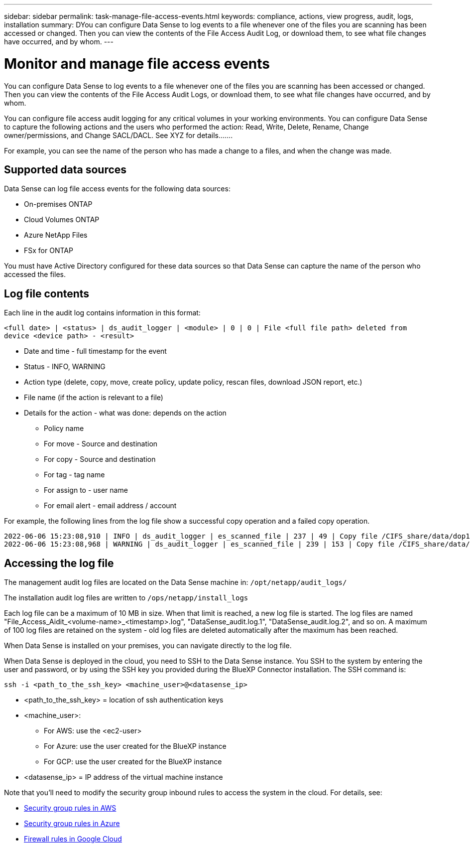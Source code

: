 ---
sidebar: sidebar
permalink: task-manage-file-access-events.html
keywords: compliance, actions, view progress, audit, logs, installation
summary: DYou can configure Data Sense to log events to a file whenever one of the files you are scanning has been accessed or changed. Then you can view the contents of the File Access Audit Log, or download them, to see what file changes have occurred, and by whom. 
---

= Monitor and manage file access events
:hardbreaks:
:nofooter:
:icons: font
:linkattrs:
:imagesdir: ./media/

[.lead]
You can configure Data Sense to log events to a file whenever one of the files you are scanning has been accessed or changed. Then you can view the contents of the File Access Audit Logs, or download them, to see what file changes have occurred, and by whom. 

You can configure file access audit logging for any critical volumes in your working environments. You can configure Data Sense to capture the following actions and the users who performed the action: Read, Write, Delete, Rename, Change owner/permissions, and Change SACL/DACL. See XYZ for details.......

For example, you can see the name of the person who has made a change to a files, and when the change was made.

== Supported data sources

Data Sense can log file access events for the following data sources:

* On-premises ONTAP
* Cloud Volumes ONTAP
* Azure NetApp Files
* FSx for ONTAP

You must have Active Directory configured for these data sources so that Data Sense can capture the name of the person who accessed the files.

== Log file contents

Each line in the audit log contains information in this format:

`<full date> | <status> | ds_audit_logger | <module> | 0 | 0 | File <full file path> deleted from device <device path> - <result>`

* Date and time - full timestamp for the event
* Status - INFO, WARNING
* Action type (delete, copy, move, create policy, update policy, rescan files, download JSON report, etc.)
* File name (if the action is relevant to a file)
* Details for the action - what was done: depends on the action

** Policy name
** For move - Source and destination
** For copy - Source and destination
** For tag - tag name
** For assign to - user name
** For email alert - email address / account

For example, the following lines from the log file show a successful copy operation and a failed copy operation.

 2022-06-06 15:23:08,910 | INFO | ds_audit_logger | es_scanned_file | 237 | 49 | Copy file /CIFS_share/data/dop1/random_positives.tsv from device 10.31.133.183 (type: SMB_SHARE) to device 10.31.130.133:/export_reports (NFS_SHARE) - SUCCESS
 2022-06-06 15:23:08,968 | WARNING | ds_audit_logger | es_scanned_file | 239 | 153 | Copy file /CIFS_share/data/compliance-netapp.tar.gz from device 10.31.133.183 (type: SMB_SHARE) to device 10.31.130.133:/export_reports (NFS_SHARE) - FAILURE

== Accessing the log file

The management audit log files are located on the Data Sense machine in: `/opt/netapp/audit_logs/`

The installation audit log files are written to `/ops/netapp/install_logs`

Each log file can be a maximum of 10 MB in size. When that limit is reached, a new log file is started. The log files are named "File_Access_Aidit_<volume-name>_<timestamp>.log", "DataSense_audit.log.1", "DataSense_audit.log.2", and so on. A maximum of 100 log files are retained on the system - old log files are deleted automatically after the maximum has been reached.

When Data Sense is installed on your premises, you can navigate directly to the log file.

When Data Sense is deployed in the cloud, you need to SSH to the Data Sense instance. You SSH to the system by entering the user and password, or by using the SSH key you provided during the BlueXP Connector installation. The SSH command is:

 ssh -i <path_to_the_ssh_key> <machine_user>@<datasense_ip>

* <path_to_the_ssh_key> = location of ssh authentication keys
* <machine_user>:

** For AWS: use the <ec2-user>
** For Azure: use the user created for the BlueXP instance
** For GCP: use the user created for the BlueXP instance

* <datasense_ip> = IP address of the virtual machine instance

Note that you'll need to modify the security group inbound rules to access the system in the cloud. For details, see: 

* https://docs.netapp.com/us-en/cloud-manager-setup-admin/reference-ports-aws.html[Security group rules in AWS^]
* https://docs.netapp.com/us-en/cloud-manager-setup-admin/reference-ports-azure.html[Security group rules in Azure^]
* https://docs.netapp.com/us-en/cloud-manager-setup-admin/reference-ports-gcp.html[Firewall rules in Google Cloud^]

